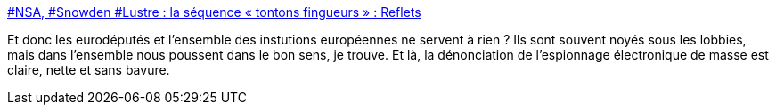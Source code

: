 :jbake-type: post
:jbake-status: published
:jbake-title: #NSA, #Snowden #Lustre : la séquence « tontons fingueurs » : Reflets
:jbake-tags: politique,sécurité,espionnage,_mois_oct.,_année_2013
:jbake-date: 2013-10-31
:jbake-depth: ../
:jbake-uri: shaarli/1383211147000.adoc
:jbake-source: https://nicolas-delsaux.hd.free.fr/Shaarli?searchterm=http%3A%2F%2Freflets.info%2Fnsa-snowden-lustre-la-sequence-tontons-fingueurs%2F&searchtags=politique+s%C3%A9curit%C3%A9+espionnage+_mois_oct.+_ann%C3%A9e_2013
:jbake-style: shaarli

http://reflets.info/nsa-snowden-lustre-la-sequence-tontons-fingueurs/[#NSA, #Snowden #Lustre : la séquence « tontons fingueurs » : Reflets]

Et donc les eurodéputés et l'ensemble des instutions européennes ne servent à rien ? Ils sont souvent noyés sous les lobbies, mais dans l'ensemble nous poussent dans le bon sens, je trouve. Et là, la dénonciation de l'espionnage électronique de masse est claire, nette et sans bavure.
